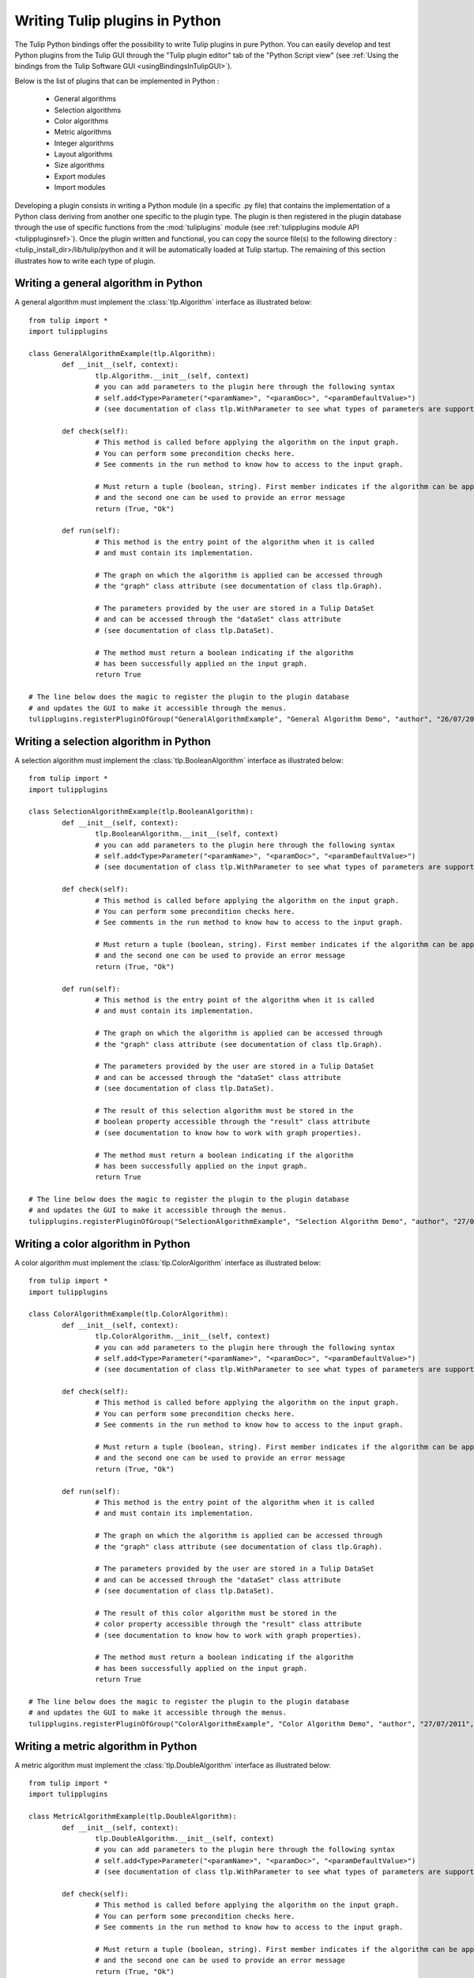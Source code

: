 .. py:currentmodule:: tulip

Writing Tulip plugins in Python
===============================

The Tulip Python bindings offer the possibility to write Tulip plugins in pure Python.
You can easily develop and test Python plugins from the Tulip GUI through the "Tulip plugin editor" tab
of the "Python Script view" (see :ref:`Using the bindings from the Tulip Software GUI <usingBindingsInTulipGUI>`).

Below is the list of plugins that can be implemented in Python :

	* General algorithms
	* Selection algorithms
	* Color algorithms
	* Metric algorithms
	* Integer algorithms
	* Layout algorithms
	* Size algorithms
	* Export modules
	* Import modules
	
Developing a plugin consists in writing a Python module (in a specific .py file) that contains the implementation 
of a Python class deriving from another one specific to the plugin type.
The plugin is then registered in the plugin database through the use of 
specific functions from the :mod:`tuliplugins` module (see :ref:`tulipplugins module API <tulippluginsref>`).
Once the plugin written and functional, you can copy the source file(s) to the following directory :
<tulip_install_dir>/lib/tulip/python and it will be automatically loaded at Tulip startup.
The remaining of this section illustrates how to write each type of plugin.

Writing a general algorithm in Python
--------------------------------------

A general algorithm must implement the :class:`tlp.Algorithm` interface as illustrated below::

	from tulip import *
	import tulipplugins
	
	class GeneralAlgorithmExample(tlp.Algorithm):
		def __init__(self, context):
			tlp.Algorithm.__init__(self, context)
			# you can add parameters to the plugin here through the following syntax
			# self.add<Type>Parameter("<paramName>", "<paramDoc>", "<paramDefaultValue>")
			# (see documentation of class tlp.WithParameter to see what types of parameters are supported)
	
		def check(self):
			# This method is called before applying the algorithm on the input graph.
			# You can perform some precondition checks here.
			# See comments in the run method to know how to access to the input graph.
			
			# Must return a tuple (boolean, string). First member indicates if the algorithm can be applied
			# and the second one can be used to provide an error message
			return (True, "Ok")
	
		def run(self):
			# This method is the entry point of the algorithm when it is called
			# and must contain its implementation.
			
			# The graph on which the algorithm is applied can be accessed through
			# the "graph" class attribute (see documentation of class tlp.Graph).
	
			# The parameters provided by the user are stored in a Tulip DataSet 
			# and can be accessed through the "dataSet" class attribute
			# (see documentation of class tlp.DataSet).
	
			# The method must return a boolean indicating if the algorithm
			# has been successfully applied on the input graph.
			return True
	
	# The line below does the magic to register the plugin to the plugin database
	# and updates the GUI to make it accessible through the menus.
        tulipplugins.registerPluginOfGroup("GeneralAlgorithmExample", "General Algorithm Demo", "author", "26/07/2011", "infos", "1.0", "Python")

Writing a selection algorithm in Python
----------------------------------------

A selection algorithm must implement the :class:`tlp.BooleanAlgorithm` interface as illustrated below::

	from tulip import *
	import tulipplugins
	
	class SelectionAlgorithmExample(tlp.BooleanAlgorithm):
		def __init__(self, context):
			tlp.BooleanAlgorithm.__init__(self, context)
			# you can add parameters to the plugin here through the following syntax
			# self.add<Type>Parameter("<paramName>", "<paramDoc>", "<paramDefaultValue>")
			# (see documentation of class tlp.WithParameter to see what types of parameters are supported)
	
		def check(self):
			# This method is called before applying the algorithm on the input graph.
			# You can perform some precondition checks here.
			# See comments in the run method to know how to access to the input graph.
	
			# Must return a tuple (boolean, string). First member indicates if the algorithm can be applied
			# and the second one can be used to provide an error message
			return (True, "Ok")
	
		def run(self):
			# This method is the entry point of the algorithm when it is called
			# and must contain its implementation.
	
			# The graph on which the algorithm is applied can be accessed through
			# the "graph" class attribute (see documentation of class tlp.Graph).

			# The parameters provided by the user are stored in a Tulip DataSet 
			# and can be accessed through the "dataSet" class attribute
			# (see documentation of class tlp.DataSet).
	
			# The result of this selection algorithm must be stored in the
			# boolean property accessible through the "result" class attribute
			# (see documentation to know how to work with graph properties).

			# The method must return a boolean indicating if the algorithm
			# has been successfully applied on the input graph.
			return True
	
	# The line below does the magic to register the plugin to the plugin database
	# and updates the GUI to make it accessible through the menus.
        tulipplugins.registerPluginOfGroup("SelectionAlgorithmExample", "Selection Algorithm Demo", "author", "27/07/2011", "infos", "1.0", "Python")

Writing a color algorithm in Python
----------------------------------------		

A color algorithm must implement the :class:`tlp.ColorAlgorithm` interface as illustrated below::

	from tulip import *
	import tulipplugins
	
	class ColorAlgorithmExample(tlp.ColorAlgorithm):
		def __init__(self, context):
			tlp.ColorAlgorithm.__init__(self, context)
			# you can add parameters to the plugin here through the following syntax
			# self.add<Type>Parameter("<paramName>", "<paramDoc>", "<paramDefaultValue>")
			# (see documentation of class tlp.WithParameter to see what types of parameters are supported)
	
		def check(self):
			# This method is called before applying the algorithm on the input graph.
			# You can perform some precondition checks here.
			# See comments in the run method to know how to access to the input graph.
	
			# Must return a tuple (boolean, string). First member indicates if the algorithm can be applied
			# and the second one can be used to provide an error message
			return (True, "Ok")
	
		def run(self):
			# This method is the entry point of the algorithm when it is called
			# and must contain its implementation.	
	
			# The graph on which the algorithm is applied can be accessed through
			# the "graph" class attribute (see documentation of class tlp.Graph).
	
			# The parameters provided by the user are stored in a Tulip DataSet 
			# and can be accessed through the "dataSet" class attribute
			# (see documentation of class tlp.DataSet).
	
			# The result of this color algorithm must be stored in the
			# color property accessible through the "result" class attribute
			# (see documentation to know how to work with graph properties).
	
			# The method must return a boolean indicating if the algorithm
			# has been successfully applied on the input graph.
			return True
	
	# The line below does the magic to register the plugin to the plugin database
	# and updates the GUI to make it accessible through the menus.
        tulipplugins.registerPluginOfGroup("ColorAlgorithmExample", "Color Algorithm Demo", "author", "27/07/2011", "infos", "1.0", "Python")
	
Writing a metric algorithm in Python
----------------------------------------	
		
A metric algorithm must implement the :class:`tlp.DoubleAlgorithm` interface as illustrated below::

	from tulip import *
	import tulipplugins
	
	class MetricAlgorithmExample(tlp.DoubleAlgorithm):
		def __init__(self, context):
			tlp.DoubleAlgorithm.__init__(self, context)
			# you can add parameters to the plugin here through the following syntax
			# self.add<Type>Parameter("<paramName>", "<paramDoc>", "<paramDefaultValue>")
			# (see documentation of class tlp.WithParameter to see what types of parameters are supported)
	
		def check(self):
			# This method is called before applying the algorithm on the input graph.
			# You can perform some precondition checks here.
			# See comments in the run method to know how to access to the input graph.
	
			# Must return a tuple (boolean, string). First member indicates if the algorithm can be applied
			# and the second one can be used to provide an error message
			return (True, "Ok")
	
		def run(self):
			# This method is the entry point of the algorithm when it is called
			# and must contain its implementation.
	
			# The graph on which the algorithm is applied can be accessed through
			# the "graph" class attribute (see documentation of class tlp.Graph).
	
			# The parameters provided by the user are stored in a Tulip DataSet 
			# and can be accessed through the "dataSet" class attribute
			# (see documentation of class tlp.DataSet).
	
			# The result of this measure algorithm must be stored in the
			# double property accessible through the "result" class attribute
			# (see documentation to know how to work with graph properties).
	
			# The method must return a boolean indicating if the algorithm
			# has been successfully applied on the input graph.
			return True
	
	# The line below does the magic to register the plugin to the plugin database
	# and updates the GUI to make it accessible through the menus.
        tulipplugins.registerPluginOfGroup("MetricAlgorithmExample", "Metric Algorithm Demo", "author", "27/07/2011", "infos", "1.0", "Python")

Writing an integer algorithm in Python
----------------------------------------	

An integer algorithm must implement the :class:`tlp.IntegerAlgorithm` interface as illustrated below::

	from tulip import *
	import tulipplugins
	
	class IntegerAlgorithmExample(tlp.IntegerAlgorithm):
		def __init__(self, context):
			tlp.IntegerAlgorithm.__init__(self, context)
			# you can add parameters to the plugin here through the following syntax
			# self.add<Type>Parameter("<paramName>", "<paramDoc>", "<paramDefaultValue>")
			# (see documentation of class tlp.WithParameter to see what types of parameters are supported)
	
		def check(self):
			# This method is called before applying the algorithm on the input graph.
			# You can perform some precondition checks here.
			# See comments in the run method to know how to access to the input graph.
	
			# Must return a tuple (boolean, string). First member indicates if the algorithm can be applied
			# and the second one can be used to provide an error message
			return (True, "Ok")
	
		def run(self):
			# This method is the entry point of the algorithm when it is called
			# and must contain its implementation.
	
			# The graph on which the algorithm is applied can be accessed through
			# the "graph" class attribute (see documentation of class tlp.Graph).
	
			# The parameters provided by the user are stored in a Tulip DataSet 
			# and can be accessed through the "dataSet" class attribute
			# (see documentation of class tlp.DataSet).
	
			# The result of this integer algorithm must be stored in the
			# integer property accessible through the "result" class attribute
			# (see documentation to know how to work with graph properties).
	
			# The method must return a boolean indicating if the algorithm
			# has been successfully applied on the input graph.
			return True
	
	# The line below does the magic to register the plugin to the plugin database
	# and updates the GUI to make it accessible through the menus.
        tulipplugins.registerPluginOfGroup("IntegerAlgorithmExample", "Integer Algorithm Demo", "author", "27/07/2011", "infos", "1.0", "Python")
	
Writing a layout algorithm in Python
----------------------------------------

A layout algorithm must implement the :class:`tlp.LayoutAlgorithm` interface as illustrated below::

	from tulip import *
	import tulipplugins
	
	class LayoutAlgorithmExample(tlp.LayoutAlgorithm):
		def __init__(self, context):
			tlp.LayoutAlgorithm.__init__(self, context)
			# you can add parameters to the plugin here through the following syntax
			# self.add<Type>Parameter("<paramName>", "<paramDoc>", "<paramDefaultValue>")
			# (see documentation of class tlp.WithParameter to see what types of parameters are supported)
	
		def check(self):
			# This method is called before applying the algorithm on the input graph.
			# You can perform some precondition checks here.
			# See comments in the run method to know how to access to the input graph.
	
			# Must return a tuple (boolean, string). First member indicates if the algorithm can be applied
			# and the second one can be used to provide an error message
			return (True, "Ok")
	
		def run(self):
			# This method is the entry point of the algorithm when it is called
			# and must contain its implementation.
	
			# The graph on which the algorithm is applied can be accessed through
			# the "graph" class attribute (see documentation of class tlp.Graph).
	
			# The parameters provided by the user are stored in a Tulip DataSet 
			# and can be accessed through the "dataSet" class attribute
			# (see documentation of class tlp.DataSet).
	
			# The result of this layout algorithm must be stored in the
			# layout property accessible through the "result" class attribute
			# (see documentation to know how to work with graph properties).
	
			# The method must return a boolean indicating if the algorithm
			# has been successfully applied on the input graph.
			return True
	
	# The line below does the magic to register the plugin to the plugin database
	# and updates the GUI to make it accessible through the menus.
        tulipplugins.registerPluginOfGroup("LayoutAlgorithmExample", "Layout Algorithm Demo", "author", "27/07/2011", "infos", "1.0", "Python")
	
Writing a size algorithm in Python
----------------------------------------

A size algorithm must implement the :class:`tlp.SizeAlgorithm` interface as illustrated below::

	from tulip import *
	import tulipplugins
	
	class SizeAlgorithmExample(tlp.SizeAlgorithm):
		def __init__(self, context):
			tlp.SizeAlgorithm.__init__(self, context)
			# you can add parameters to the plugin here through the following syntax
			# self.add<Type>Parameter("<paramName>", "<paramDoc>", "<paramDefaultValue>")
			# (see documentation of class tlp.WithParameter to see what types of parameters are supported)
	
		def check(self):
			# This method is called before applying the algorithm on the input graph.
			# You can perform some precondition checks here.
			# See comments in the run method to know how to access to the input graph.
	
			# Must return a tuple (boolean, string). First member indicates if the algorithm can be applied
			# and the second one can be used to provide an error message
			return (True, "Ok")
	
		def run(self):
			# This method is the entry point of the algorithm when it is called
			# and must contain its implementation.
	
			# The graph on which the algorithm is applied can be accessed through
			# the "graph" class attribute (see documentation of class tlp.Graph).
	
			# The parameters provided by the user are stored in a Tulip DataSet 
			# and can be accessed through the "dataSet" class attribute
			# (see documentation of class tlp.DataSet).
	
			# The result of this size algorithm must be stored in the
			# size property accessible through the "result" class attribute
			# (see documentation to know how to work with graph properties).
	
			# The method must return a boolean indicating if the algorithm
			# has been successfully applied on the input graph.
			return True
	
	# The line below does the magic to register the plugin to the plugin database
	# and updates the GUI to make it accessible through the menus.
        tulipplugins.registerPluginOfGroup("SizeAlgorithmExample", "Size Algorithm Demo", "author", "27/07/2011", "infos", "1.0", "Python")

Writing an export module in Python
-----------------------------------

An export module must implement the :class:`tlp.ExportModule` interface as illustrated below::

	from tulip import *
	import tulipplugins
	
	class ExportModuleExample(tlp.ExportModule):
		def __init__(self, context):
			tlp.ExportModule.__init__(self, context)
			# you can add parameters to the plugin here through the following syntax
			# self.add<Type>Parameter("<paramName>", "<paramDoc>", "<paramDefaultValue>")
			# (see documentation of class tlp.WithParameter to see what types of parameters are supported)
	
		def exportGraph(self, os):
			# This method is called to export a graph.
			# The graph to export is accessible through the "graph" class attribute
			# (see documentation of class tlp.Graph).
			
			# The parameters provided by the user are stored in a Tulip DataSet 
			# and can be accessed through the "dataSet" class attribute
			# (see documentation of class tlp.DataSet).
	
			# The os parameter is an output file stream (initialized by the Tulip GUI
			# or by the tlp.exportGraph function.). 
			# To write data to the file, you have to use the following syntax :

			# write the number of nodes and edges to the file
			os << self.graph.numberOfNodes() << "\n"
			os << self.graph.numberOfEdges() << "\n"
	
			# The method must return a boolean indicating if the
			# graph has been successfully exported.
			return True
	
	# The line below does the magic to register the plugin to the plugin database
	# and updates the GUI to make it accessible through the menus.
        tulipplugins.registerPluginOfGroup("ExportModuleExample", "Export Module Demo", "author", "27/07/2011", "infos", "1.0", "Python")

Writing an import module in Python
-----------------------------------		

An import module must implement the :class:`tlp.ImportModule` interface as illustrated below::

	from tulip import *
	import tulipplugins
	
	class ImportModuleExample(tlp.ImportModule):
		def __init__(self, context):
			tlp.ImportModule.__init__(self, context)
			# you can add parameters to the plugin here through the following syntax
			# self.add<Type>Parameter("<paramName>", "<paramDoc>", "<paramDefaultValue>")
			# (see documentation of class tlp.WithParameter to see what types of parameters are supported)
	
		def importGraph(self):
			# This method is called to import a new graph.
			# An empty graph to populate is accessible through the "graph" class attribute
			# (see documentation of class tlp.Graph).
	
			# The parameters provided by the user are stored in a Tulip DataSet 
			# and can be accessed through the "dataSet" class attribute
			# (see documentation of class tlp.DataSet).
	
			# The method must return a boolean indicating if the
			# graph has been successfully imported.
			return True
	
	# The line below does the magic to register the plugin to the plugin database
	# and updates the GUI to make it accessible through the menus.
        tulipplugins.registerPluginOfGroup("ImportModuleExample", "Import Module Demo", "author", "27/07/2011", "infos", "1.0", "Python")
			
